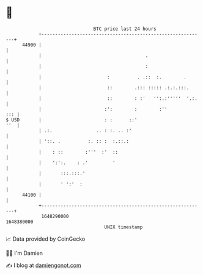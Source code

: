 * 👋

#+begin_example
                                   BTC price last 24 hours                    
               +------------------------------------------------------------+ 
         44900 |                                                            | 
               |                                      .                     | 
               |                                      :                     | 
               |                        :          . .::  :.        .       | 
               |                        ::        .::: ::::: .:.:.:::.      | 
               |                        ::        : :'   '':.:'''''  '.:.   | 
               |                       :':        :        :''          ::: | 
   $ USD       |                       : :      ::'                     ''  | 
               | .:.                .. : :. .. :'                           | 
               | '::. .          :. :: :  :.::.:                            | 
               |    : ::        :'''  :'  ::                                | 
               |    ':':.    : .'         '                                 | 
               |       :::.:::.'                                            | 
               |       ' ':'  :                                             | 
         44100 |                                                            | 
               +------------------------------------------------------------+ 
                1648290000                                        1648380000  
                                       UNIX timestamp                         
#+end_example
📈 Data provided by CoinGecko

🧑‍💻 I'm Damien

✍️ I blog at [[https://www.damiengonot.com][damiengonot.com]]
